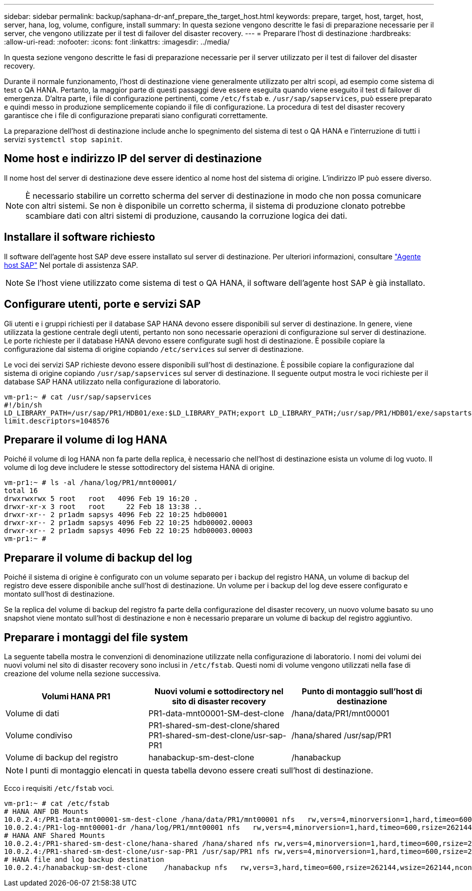 ---
sidebar: sidebar 
permalink: backup/saphana-dr-anf_prepare_the_target_host.html 
keywords: prepare, target, host, target, host, server, hana, log, volume, configure, install 
summary: In questa sezione vengono descritte le fasi di preparazione necessarie per il server, che vengono utilizzate per il test di failover del disaster recovery. 
---
= Preparare l'host di destinazione
:hardbreaks:
:allow-uri-read: 
:nofooter: 
:icons: font
:linkattrs: 
:imagesdir: ../media/


[role="lead"]
In questa sezione vengono descritte le fasi di preparazione necessarie per il server utilizzato per il test di failover del disaster recovery.

Durante il normale funzionamento, l'host di destinazione viene generalmente utilizzato per altri scopi, ad esempio come sistema di test o QA HANA. Pertanto, la maggior parte di questi passaggi deve essere eseguita quando viene eseguito il test di failover di emergenza. D'altra parte, i file di configurazione pertinenti, come `/etc/fstab` e. `/usr/sap/sapservices`, può essere preparato e quindi messo in produzione semplicemente copiando il file di configurazione. La procedura di test del disaster recovery garantisce che i file di configurazione preparati siano configurati correttamente.

La preparazione dell'host di destinazione include anche lo spegnimento del sistema di test o QA HANA e l'interruzione di tutti i servizi `systemctl stop sapinit`.



== Nome host e indirizzo IP del server di destinazione

Il nome host del server di destinazione deve essere identico al nome host del sistema di origine. L'indirizzo IP può essere diverso.


NOTE: È necessario stabilire un corretto scherma del server di destinazione in modo che non possa comunicare con altri sistemi. Se non è disponibile un corretto scherma, il sistema di produzione clonato potrebbe scambiare dati con altri sistemi di produzione, causando la corruzione logica dei dati.



== Installare il software richiesto

Il software dell'agente host SAP deve essere installato sul server di destinazione. Per ulteriori informazioni, consultare https://help.sap.com/viewer/9f03f1852ce94582af41bb49e0a667a7/103/en-US["Agente host SAP"^] Nel portale di assistenza SAP.


NOTE: Se l'host viene utilizzato come sistema di test o QA HANA, il software dell'agente host SAP è già installato.



== Configurare utenti, porte e servizi SAP

Gli utenti e i gruppi richiesti per il database SAP HANA devono essere disponibili sul server di destinazione. In genere, viene utilizzata la gestione centrale degli utenti, pertanto non sono necessarie operazioni di configurazione sul server di destinazione. Le porte richieste per il database HANA devono essere configurate sugli host di destinazione. È possibile copiare la configurazione dal sistema di origine copiando `/etc/services` sul server di destinazione.

Le voci dei servizi SAP richieste devono essere disponibili sull'host di destinazione. È possibile copiare la configurazione dal sistema di origine copiando `/usr/sap/sapservices` sul server di destinazione. Il seguente output mostra le voci richieste per il database SAP HANA utilizzato nella configurazione di laboratorio.

....
vm-pr1:~ # cat /usr/sap/sapservices
#!/bin/sh
LD_LIBRARY_PATH=/usr/sap/PR1/HDB01/exe:$LD_LIBRARY_PATH;export LD_LIBRARY_PATH;/usr/sap/PR1/HDB01/exe/sapstartsrv pf=/usr/sap/PR1/SYS/profile/PR1_HDB01_vm-pr1 -D -u pr1adm
limit.descriptors=1048576
....


== Preparare il volume di log HANA

Poiché il volume di log HANA non fa parte della replica, è necessario che nell'host di destinazione esista un volume di log vuoto. Il volume di log deve includere le stesse sottodirectory del sistema HANA di origine.

....
vm-pr1:~ # ls -al /hana/log/PR1/mnt00001/
total 16
drwxrwxrwx 5 root   root   4096 Feb 19 16:20 .
drwxr-xr-x 3 root   root     22 Feb 18 13:38 ..
drwxr-xr-- 2 pr1adm sapsys 4096 Feb 22 10:25 hdb00001
drwxr-xr-- 2 pr1adm sapsys 4096 Feb 22 10:25 hdb00002.00003
drwxr-xr-- 2 pr1adm sapsys 4096 Feb 22 10:25 hdb00003.00003
vm-pr1:~ #
....


== Preparare il volume di backup del log

Poiché il sistema di origine è configurato con un volume separato per i backup del registro HANA, un volume di backup del registro deve essere disponibile anche sull'host di destinazione. Un volume per i backup del log deve essere configurato e montato sull'host di destinazione.

Se la replica del volume di backup del registro fa parte della configurazione del disaster recovery, un nuovo volume basato su uno snapshot viene montato sull'host di destinazione e non è necessario preparare un volume di backup del registro aggiuntivo.



== Preparare i montaggi del file system

La seguente tabella mostra le convenzioni di denominazione utilizzate nella configurazione di laboratorio. I nomi dei volumi dei nuovi volumi nel sito di disaster recovery sono inclusi in `/etc/fstab`. Questi nomi di volume vengono utilizzati nella fase di creazione del volume nella sezione successiva.

|===
| Volumi HANA PR1 | Nuovi volumi e sottodirectory nel sito di disaster recovery | Punto di montaggio sull'host di destinazione 


| Volume di dati | PR1-data-mnt00001-SM-dest-clone | /hana/data/PR1/mnt00001 


| Volume condiviso | PR1-shared-sm-dest-clone/shared PR1-shared-sm-dest-clone/usr-sap-PR1 | /hana/shared /usr/sap/PR1 


| Volume di backup del registro | hanabackup-sm-dest-clone | /hanabackup 
|===

NOTE: I punti di montaggio elencati in questa tabella devono essere creati sull'host di destinazione.

Ecco i requisiti `/etc/fstab` voci.

....
vm-pr1:~ # cat /etc/fstab
# HANA ANF DB Mounts
10.0.2.4:/PR1-data-mnt00001-sm-dest-clone /hana/data/PR1/mnt00001 nfs   rw,vers=4,minorversion=1,hard,timeo=600,rsize=262144,wsize=262144,intr,noatime,lock,_netdev,sec=sys  0  0
10.0.2.4:/PR1-log-mnt00001-dr /hana/log/PR1/mnt00001 nfs   rw,vers=4,minorversion=1,hard,timeo=600,rsize=262144,wsize=262144,intr,noatime,lock,_netdev,sec=sys  0  0
# HANA ANF Shared Mounts
10.0.2.4:/PR1-shared-sm-dest-clone/hana-shared /hana/shared nfs rw,vers=4,minorversion=1,hard,timeo=600,rsize=262144,wsize=262144,intr,noatime,lock,_netdev,sec=sys  0  0
10.0.2.4:/PR1-shared-sm-dest-clone/usr-sap-PR1 /usr/sap/PR1 nfs rw,vers=4,minorversion=1,hard,timeo=600,rsize=262144,wsize=262144,intr,noatime,lock,_netdev,sec=sys  0  0
# HANA file and log backup destination
10.0.2.4:/hanabackup-sm-dest-clone    /hanabackup nfs   rw,vers=3,hard,timeo=600,rsize=262144,wsize=262144,nconnect=8,bg,noatime,nolock 0 0
....